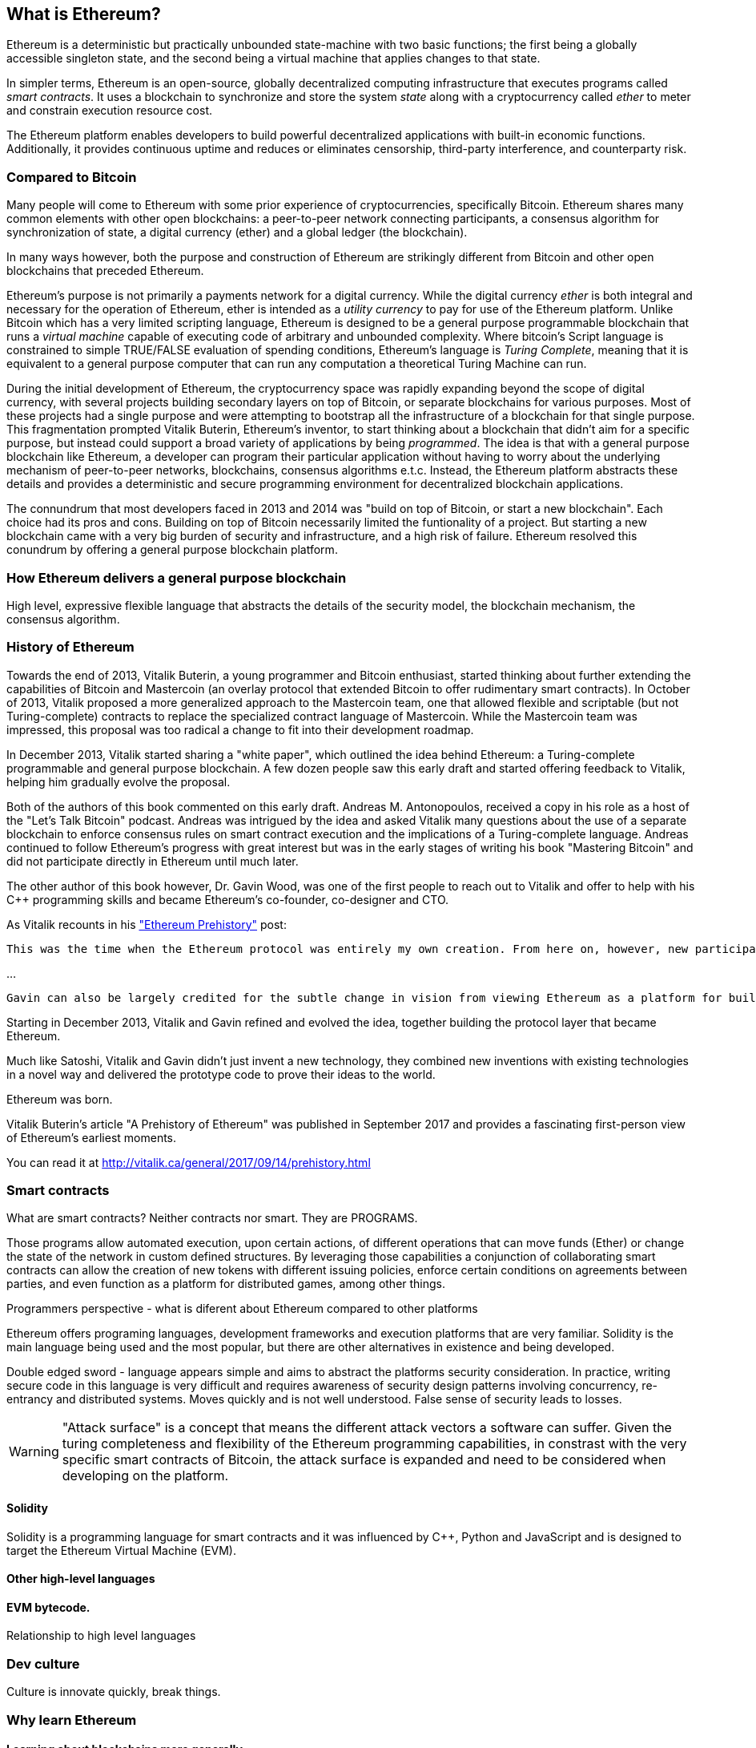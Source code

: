 
== What is Ethereum?

Ethereum is a deterministic but practically unbounded state-machine with two basic functions; the first being a globally accessible singleton state, and the second being a virtual machine that applies
changes to that state.

In simpler terms, Ethereum is an open-source, globally decentralized computing infrastructure that executes programs called _smart contracts_. It uses a blockchain to synchronize and store the system _state_ along with a cryptocurrency called _ether_ to meter and constrain execution resource cost.

The Ethereum platform enables developers to build powerful decentralized applications with built-in economic functions. Additionally, it provides continuous uptime and reduces or eliminates censorship, third-party interference, and counterparty risk.

=== Compared to Bitcoin

Many people will come to Ethereum with some prior experience of cryptocurrencies, specifically Bitcoin. Ethereum shares many common elements with other open blockchains: a peer-to-peer network connecting participants, a consensus algorithm for synchronization of state, a digital currency (ether) and a global ledger (the blockchain).

In many ways however, both the purpose and construction of Ethereum are strikingly different from Bitcoin and other open blockchains that preceded Ethereum.

Ethereum's purpose is not primarily a payments network for a digital currency. While the digital currency _ether_ is both integral and necessary for the operation of Ethereum, ether is intended as a _utility currency_ to pay for use of the Ethereum platform. Unlike Bitcoin which has a very limited scripting language, Ethereum is designed to be a general purpose programmable blockchain that runs a _virtual machine_ capable of executing code of arbitrary and unbounded complexity. Where bitcoin's Script language is constrained to simple TRUE/FALSE evaluation of spending conditions, Ethereum's language is _Turing Complete_, meaning that it is equivalent to a general purpose computer that can run any computation a theoretical Turing Machine can run.

During the initial development of Ethereum, the cryptocurrency space was rapidly expanding beyond the scope of digital currency, with several projects building secondary layers on top of Bitcoin, or separate blockchains for various purposes. Most of these projects had a single purpose and were attempting to bootstrap all the infrastructure of a blockchain for that single purpose. This fragmentation prompted Vitalik Buterin, Ethereum's inventor, to start thinking about a blockchain that didn't aim for a specific purpose, but instead could support a broad variety of applications by being _programmed_. The idea is that with a general purpose blockchain like Ethereum, a developer can program their particular application without having to worry about the underlying mechanism of peer-to-peer networks, blockchains, consensus algorithms e.t.c. Instead, the Ethereum platform abstracts these details and provides a deterministic and secure programming environment for decentralized blockchain applications.

The connundrum that most developers faced in 2013 and 2014 was "build on top of Bitcoin, or start a new blockchain". Each choice had its pros and cons. Building on top of Bitcoin necessarily limited the funtionality of a project. But starting a new blockchain came with a very big burden of security and infrastructure, and a high risk of failure. Ethereum resolved this conundrum by offering a general purpose blockchain platform.

=== How Ethereum delivers a general purpose blockchain

High level, expressive flexible language that abstracts the details of the security model, the blockchain mechanism, the consensus algorithm.

=== History of Ethereum

Towards the end of 2013, Vitalik Buterin, a young programmer and Bitcoin enthusiast, started thinking about further extending the capabilities of Bitcoin and Mastercoin (an overlay protocol that extended Bitcoin to offer rudimentary smart contracts). In October of 2013, Vitalik proposed a more generalized approach to the Mastercoin team, one that allowed flexible and scriptable (but not Turing-complete) contracts to replace the specialized contract language of Mastercoin. While the Mastercoin team was impressed, this proposal was too radical a change to fit into their development roadmap.

In December 2013, Vitalik started sharing a "white paper", which outlined the idea behind Ethereum: a Turing-complete programmable and general purpose blockchain. A few dozen people saw this early draft and started offering feedback to Vitalik, helping him gradually evolve the proposal.

Both of the authors of this book commented on this early draft. Andreas M. Antonopoulos, received a copy in his role as a host of the "Let's Talk Bitcoin" podcast. Andreas was intrigued by the idea and asked Vitalik many questions about the use of a separate blockchain to enforce consensus rules on smart contract execution and the implications of a Turing-complete language. Andreas continued to follow Ethereum's progress with great interest but was in the early stages of writing his book "Mastering Bitcoin" and did not participate directly in Ethereum until much later.

The other author of this book however, Dr. Gavin Wood, was one of the first people to reach out to Vitalik and offer to help with his C++ programming skills and became Ethereum's co-founder, co-designer and CTO.

As Vitalik recounts in his http://vitalik.ca/general/2017/09/14/prehistory.html["Ethereum Prehistory"] post:

 This was the time when the Ethereum protocol was entirely my own creation. From here on, however, new participants started to join the fold. By far the most prominent on the protocol side was Gavin Wood.

...

 Gavin can also be largely credited for the subtle change in vision from viewing Ethereum as a platform for building programmable money, with blockchain-based contracts that can hold digital assets and transfer them according to pre-set rules, to a general-purpose computing platform. This started with subtle changes in emphasis and terminology, and later this influence became stronger with the increasing emphasis on the “Web 3” ensemble, which saw Ethereum as being one piece of a suite of decentralized technologies, the other two being Whisper and Swarm.

Starting in December 2013, Vitalik and Gavin refined and evolved the idea, together building the protocol layer that became Ethereum.

Much like Satoshi, Vitalik and Gavin didn't just invent a new technology, they combined new inventions with existing technologies in a novel way and delivered the prototype code to prove their ideas to the world.

Ethereum was born.

****
Vitalik Buterin's article "A Prehistory of Ethereum" was published in September 2017 and provides a fascinating first-person view of Ethereum's earliest moments.

You can read it at
http://vitalik.ca/general/2017/09/14/prehistory.html
****

=== Smart contracts
////
Perhaps a reference to the "Smart Contract" chapter can be added here, showing that all of these concepts will be expanded
////

What are smart contracts? Neither contracts nor smart. They are PROGRAMS.

Those programs allow automated execution, upon certain actions, of different operations that can move funds (Ether) or change the state of the network in custom defined structures. By leveraging those capabilities a conjunction of collaborating smart contracts can allow the creation of new tokens with different issuing policies, enforce certain conditions on agreements between parties, and even function as a platform for distributed games, among other things.

Programmers perspective - what is diferent about Ethereum compared to other platforms

Ethereum offers programing languages, development frameworks and execution platforms that are very familiar. Solidity is the main language being used and the most popular, but there are other alternatives in existence and being developed.

Double edged sword - language appears simple and aims to abstract the platforms security consideration. In practice, writing secure code in this language is very difficult and requires awareness of security design patterns involving concurrency, re-entrancy and distributed systems. Moves quickly and is not well understood. False sense of security leads to losses.

[WARNING]
====
"Attack surface" is a concept that means the different attack vectors a software can suffer. Given the turing completeness and flexibility of the Ethereum programming capabilities, in constrast with the very specific smart contracts of Bitcoin, the attack surface is expanded and need to be considered when developing on the platform.
====

==== Solidity
Solidity is a programming language for smart contracts and it was influenced by C++, Python and JavaScript and is designed to target the Ethereum Virtual Machine (EVM).

==== Other high-level languages

====  EVM bytecode.

Relationship to high level languages

=== Dev culture
Culture is innovate quickly, break things.


=== Why learn Ethereum

==== Learning about blockchains more generally

==== Cross discipline skills: Crypto, Distrib Systems, Blockchains, Compilers, security

==== Fit into a broader team of developers

UX, Devops, Systems, Network, Security and.. you!


=== What this book will teach you

What does this book contain:

How Ethereum works
How to program using Ethereum as a platform.

From a simple contract, all the way down to how it runs in the EVM, and then back up again.

=== What you need to know

Not necessary to understand JavaScript. Programming experience will be very helpful, but is not necessarily required to understand some of these concepts
